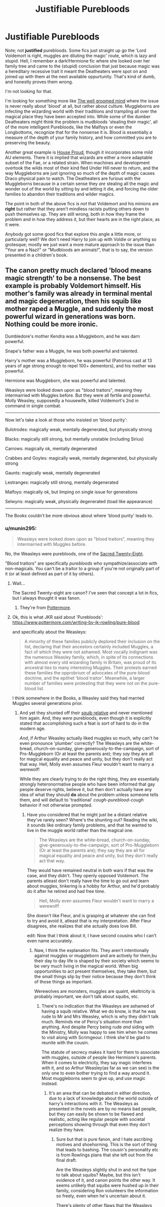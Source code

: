 #+TITLE: Justifiable Purebloods

* Justifiable Purebloods
:PROPERTIES:
:Author: totorox92
:Score: 11
:DateUnix: 1490233489.0
:DateShort: 2017-Mar-23
:FlairText: Fic Request
:END:
Note; not *justified* purebloods. Some fics just straight up go the 'Lord Voldemort is right, muggles are diluting the magic' route, which is lazy and stupid. Hell, I remember a dark!Hermione fic where she looked over her family tree and came to the (stupid) conclusion that just because magic was a hereditary recessive trait it meant the Deatheaters were spot on and joined up with them at the next available oppurtunity. That's kind of dumb, and honestly proves them wrong.

I'm not looking for that.

I'm looking for something more like [[https://www.fanfiction.net/s/8163784/1/The-Well-Groomed-Mind][The well groomed mind]] where the issue is never really about 'blood' at all, but rather about culture. Muggleborns are infecting the wizarding world with their traditions and trampling all over the magical place they have been accepted into. While some of the dumber Deatheaters might think the problem is mudbloods 'stealing their magic', all of the more intelligent Purebloods, like the Malfoys or even the Longbottoms, recognize that for the nonsense it is. Blood is essentially a measure of the depth of your family history, and how committed you are to preserving the beauty.

Another great example is [[https://archiveofourown.org/works/6177703][House Proud]], though it incorporates some mild AU elements. There it is implied that wizards are either a more adaptable subset of the Fae, or a related strain. When machines and development overtook the wilds most of their kind fled Under Hill never to return, and the way Muggleborns are just ignoring so much of the depth of magic causes Draco physical pain to watch. The Deatheaters are furious with the Muggleborns because in a certain sense they /are/ stealing all the magic and wonder out of the world by sitting by and letting it die, and forcing the older families to abandon their traditions and wilder magics.

The point in both of the above fics is /not/ that Voldemort and his minions are *right* but rather that they aren't mindless racists putting others down to push themselves up. They are still wrong, both in how they frame the problem and in how they address it, but their hearts are in the right place, as it were.

Anybody got some good fics that explore this angle a little more, or particularly well? We don't need Harry to join up with Voldie or anything so grotesque; mostly we just want a more mature approach to the issue than "Your are a Nazi!" or "Mudbloods am animals!", that is to say, the version presented in a children's book.


** The canon pretty much declared 'blood means magic strength' to be a nonsense. The best example is probably Voldemort himself. His mother's family was already in terminal mental and magic degeneration, then his squib like mother raped a Muggle, and suddenly the most powerful wizard in generations was born. Nothing could be more ironic.

Dumbledore's mother Kendra was a Muggleborn, and he was darn powerful.

Snape's father was a Muggle, he was both powerful and talented.

Harry's mother was a Muggleborn, he was powerful (Patronus cast at 13 years of age strong enough to repel 100+ dementors), and his mother was powerful.

Hermione was Muggleborn, she was powerful and talented.

Weasleys were looked down upon as "blood traitors", meaning they intermarried with Muggles before. But they were all fertile and powerful. Molly Weasley, supposedly a housewife, killed Voldemort's 2nd in command in single combat.

--------------

Now let's take a look at those who insisted on 'blood purity':

Bulstrodes: magically weak, mentally degenerated, but physically strong

Blacks: magically still strong, but mentally unstable (including Sirius)

Carrows: magically ok, mentally degenerated

Crabbes and Goyles: magically weak, mentally degenerated, but physically strong

Gaunts: magically weak, mentally degenerated

Lestranges: magically still strong, mentally degenerated

Malfoys: magically ok, but limping on single issue for generations

Selwyns: magically weak, physically degenerated (toad like appearance)

--------------

The Books couldn't be more obvious about where 'blood purity' leads to.
:PROPERTIES:
:Author: InquisitorCOC
:Score: 13
:DateUnix: 1490234787.0
:DateShort: 2017-Mar-23
:END:

*** u/munin295:
#+begin_quote
  Weasleys were looked down upon as "blood traitors", meaning they intermarried with Muggles before.
#+end_quote

No, the Weasleys were purebloods, one of the [[http://harrypotter.wikia.com/wiki/Sacred_Twenty-Eight][Sacred Twenty-Eight]].

"Blood traitors" are specifically /purebloods/ who sympathize/associate with non-magicals. You can't be a traitor to a group if you're not originally part of it (or at least defined as part of it by others).
:PROPERTIES:
:Author: munin295
:Score: 25
:DateUnix: 1490238613.0
:DateShort: 2017-Mar-23
:END:

**** Wait...

The Sacred Twenty-eight are canon? I've seen that concept a lot in fics, but I always thought it was fanon.
:PROPERTIES:
:Author: will1707
:Score: 3
:DateUnix: 1490290260.0
:DateShort: 2017-Mar-23
:END:

***** They're from [[https://www.pottermore.com/writing-by-jk-rowling/pure-blood][Pottermore]].
:PROPERTIES:
:Author: Starfox5
:Score: 3
:DateUnix: 1490291156.0
:DateShort: 2017-Mar-23
:END:


**** Ok, this is what JKR said about 'Purebloods': [[https://www.pottermore.com/writing-by-jk-rowling/pure-blood]]

and specifically about the Weasleys:

#+begin_quote
  A minority of these families publicly deplored their inclusion on the list, declaring that their ancestors certainly included Muggles, a fact of which they were not ashamed. Most vocally indignant was the numerous Weasley family, which, in spite of its connections with almost every old wizarding family in Britain, was proud of its ancestral ties to many interesting Muggles. Their protests earned these families the opprobrium of advocates of the pure-blood doctrine, and the epithet 'blood traitor'. Meanwhile, a larger number of families were protesting that they were not on the pure-blood list.
#+end_quote

I think somewhere in the Books, a Weasley said they had married Muggles several generations prior.
:PROPERTIES:
:Author: InquisitorCOC
:Score: 4
:DateUnix: 1490239051.0
:DateShort: 2017-Mar-23
:END:

***** And yet they shunted off their [[http://harrypotter.wikia.com/wiki/Molly_Weasley's_second_cousin][squib relative]] and never mentioned him again. And, they /were/ purebloods, even though it is explicitly stated that accomplishing such a feat is sort of hard to do in the modern age.

/And/, if Arthur Weasley actually liked muggles so much, why can't he even pronounce 'plumber' correctly? The Weasleys are the white-bread, church-on-sunday, give-generously-to-the-campaign, sort of Pro-Muggleborn (Or at least the parents are); they /say/ they are all for magical equality and peace and unity, but they don't really act that way. Hell, Molly even assumes Fleur wouldn't want to marry a werewolf!

While they are clearly trying to do the right thing, they are essentially strongly heteronormative people who have been informed that gay people deserve rights, believe it, but then don't actually have any idea of what they should *do* about the problem unless someone tells them, and will default to 'traditional' /cough-pureblood-cough/ behavior if not otherwise prompted.
:PROPERTIES:
:Author: totorox92
:Score: 15
:DateUnix: 1490240243.0
:DateShort: 2017-Mar-23
:END:

****** Have you considered that he might just be a distant relative they've rarely seen? Where's the shunting out? Reading the wiki, it sounds like ordinary family problems, and that he wanted to live in the muggle world rather than the magical one.

#+begin_quote
  The Weasleys are the white-bread, church-on-sunday, give-generously-to-the-campaign, sort of Pro-Muggleborn (Or at least the parents are); they say they are all for magical equality and peace and unity, but they don't really act that way.
#+end_quote

They would have remained neutral in both wars if that was the case, and they didn't. They openly opposed Voldemort. The parents atleast don't really have the time to go out and learn about muggles, tinkering is a hobby for Arthur, and he'd probably do it after he retired and had free time.

#+begin_quote
  Hell, Molly even assumes Fleur wouldn't want to marry a werewolf!
#+end_quote

She doesn't like Fleur, and is grasping at whatever she can find to try and avoid it, atleast that is my interpretation. After Fleur disagrees, she realizes that she actually does love Bill.

edit: Now that I think about it, I have second cousins who I can't even name accurately.
:PROPERTIES:
:Author: Murky_Red
:Score: 15
:DateUnix: 1490243171.0
:DateShort: 2017-Mar-23
:END:

******* Naw, I think the explanation fits. They aren't intentionally against muggles or muggleborn and are actively for them,bu their day to day life is shaped by their society which seems to be very much living in the magical world. When big opportunities to act present themselves, they take them, but the small things slip by their notice because they don't think of those things as important.

Werewolves are monsters, muggles are quaint, ekeltricity is probably important, we don't talk about squibs, etc.
:PROPERTIES:
:Author: Amnistar
:Score: 5
:DateUnix: 1490279065.0
:DateShort: 2017-Mar-23
:END:

******** There's no indication that the Weasleys are ashamed of having a squib relative. What we do know, is that he was rude to Mr and Mrs Weasley, which is why they didn't talk much. Reminds me of Percy's situation more than anything. And despite Percy being rude /and/ siding with the Ministry, Molly was happy to see him when he comes to visit along with Scrimgeour. I think she'd be glad to reunite with the cousin.

The statute of secrecy makes it hard for them to associate with muggles, outside of people like Hermione's parents. When it comes to electricity, they say magic interferes with it, and so Arthur Weasley(as far as we can see) is the only one to even bother trying to find a way around it. Most muggleborns seem to give up, and use magic instead.
:PROPERTIES:
:Author: Murky_Red
:Score: 3
:DateUnix: 1490282416.0
:DateShort: 2017-Mar-23
:END:

********* It's an area that can be debated in either direction, due to a lack of knowledge about the world outside of harry's interactions with it. The Weasleys as presented in the novels are by no means bad people, but they can easily be shown to be flawed and realistic, acting like regular people with societal perceptions showing through that even they don't realize they have.
:PROPERTIES:
:Author: Amnistar
:Score: 4
:DateUnix: 1490286643.0
:DateShort: 2017-Mar-23
:END:

********** Sure but that is pure fanon, and I hate ascribing motives and shoehorning. This is the sort of thing that leads to bashing. The cousin's personality etc is from Rowlings plans that she left out from the final draft.

Are the Weasleys slightly shut in and not the type to talk about squibs? Maybe, but this isn't evidence of it, and canon points the other way. It seems unlikely that squibs were hushed up in their family, considering Ron volunteers the information so freely, even when he's uncertain about it.

There's plenty of other flaws that the Weasleys have, but this isn't one of them.
:PROPERTIES:
:Author: Murky_Red
:Score: 3
:DateUnix: 1490287686.0
:DateShort: 2017-Mar-23
:END:

*********** Agree to disagree then. I think the weasleys show plenty of classic signs of looking down on the non-magic world, they just do it in a way that is cute to the reader.

As for what Rowling intended, to me if it's not in the books, her opinions on the novels holds only the same amount as the opinions of the readers. It may not be the most popular opinion, but her being the writer doesn't make her fan theories any more viable to me.
:PROPERTIES:
:Author: Amnistar
:Score: 4
:DateUnix: 1490289453.0
:DateShort: 2017-Mar-23
:END:


*** That might be more believable if Rowling was consistent with genetics. I could believe the whole inbreeding bad angle, except that Hagrid was born when a wizard fucked a giant, a being with limited intelligence, little to no canonic magic ability, and overly strong. Hagrid is spell-resistent, very strong and durable, reasonable intelligent(at least socially intelligent), and a decent if uneducated wizard. Yes you can argue that giants practically count as a humanoid species just like the Goblins, which lets Flitwick off the hook. You still can't however explain Blast Ended Skrewts. If we have to accept that poisonous dart throwing lions fucked burning crustaceans, to make man-sized exploding lobsters, then I am not even going to pretend that DNA has anything to do with magical trait inheritance, since it obviously doesn't.

(My gripe is with Rowling and her inconsistancy, so if I come off as harsh towards you, its just cause I'm annoyed at the message she is trying to push.)
:PROPERTIES:
:Author: Dorgamund
:Score: 11
:DateUnix: 1490236157.0
:DateShort: 2017-Mar-23
:END:


*** I disagree on the Gaunts and Malfoys being magically weak.

Morfin and Marvolo sent a senior and (likely) extremely skilled Ministry official running for reinforcements. And even then, when Bob Odgen did bring in reinforcements, Marvolo injured a few more of them before him and his son were overpowered.

With the Malfoys, I have to disagree even more. I don't think one could get into Voldemort's inner circle being magically okay or incompetent.

Taken from the wiki article on Lucius.

/His former house elf called him a dark wizard, and Lucius was a high-ranking Death Eater, being a member of Voldemort's innermost circle. Lucius was skilled with the Imperius Curse, using it multiple times in the Ministry of Magic. As a member of the innermost circle amongst the Death Eaters, it can also be assumed that he may have taken part in murder and torture via the Cruciatus Curse. At one point, whilst overcome by rage, he attempted to use the Killing Curse on Harry Potter, only to be repelled by Dobby. Duelling: An advocate for violence and unafraid to use it himself, Lucius was a highly proficient duelist. The fact that he were second-in-command for most of the First Wizarding War and therefore had to take charge and lead several battles against both Aurors and members of the Order of the Phoenix between his graduation in 1972 and 1981, and managed to successfully evade capture until after Voldemort's fall from power, serves as a testament of his ability to handle himself in magical combat when required to do so. Being a gentleman of stature, Lucius displayed great form and elegance in his duelling style prudent for a man of his aristocratic heritage. However, he was no longer on the peak of his capabilities when he re-entered his service to Lord Voldemort. Fourteen years of absence from active usage of martial magic against the powers that be had blunted his skill, although he were still very capable in his own right. Whereas some of the other Death Eaters were forced to break their ranks early on during the Battle of the Department of Mysteries when members of Dumbledore's Army attempted to stun them, Lucius showed proficient reflexes in deflecting Harry Potter's stunning spell with relative ease. Shortly afterwards, he were able to hold his own against Remus Lupin in the Ministry of Magic. He was also the only Death Eater, apart from Severus Snape, who had enough confidence in his abilities to stand up to Bellatrix Lestrange and deflected one of her spells which had been aimed at Harry, because he was worried that she might accidentally smash the prophecy Harry was carrying. Lucius was present during the Battle of Hogwarts but did little, if any, fighting during the battle, because he was with Lord Voldemort in the Shrieking Shack for the first part of the battle and was searching for his son during the second part. Nevertheless, the fact that he was capable of running wandlessly through the midst of countless raging battles and evade being hit of numerous spells sent off by the various combatants on both sides speaks well of his reflexes, which would indeed have served him well in duelling. Potioneer: While in school at Hogwarts, Lucius was noted by Horace Slughorn to be quite talented in potions./

The article on Draco also notes various impressive feats and skills he possesses. The Malfoys, at least Lucius and Draco, do not seem to have any serious signs of inbreeding, and are additionally quite physically attractive as compared to their fellow pure-blooded peers.
:PROPERTIES:
:Score: 4
:DateUnix: 1490308031.0
:DateShort: 2017-Mar-24
:END:


*** u/troutbadger:
#+begin_quote
  Gaunts: magically weak
#+end_quote

I would disagree. It seems fairly clear that Merope was practically a squib because of the abuse she received (verbal and otherwise). Tonks also lost magical ability while depressed. Merope proved able once Marvolo and Morfin were gone, and once again reverted to inability, very likely due to depression, after Tom Riddle left her.

Also Marvolo and Morfin themselves didn't at all seem weak. The way I read it I took

#+begin_quote
  With a roar of rage, Morfin leapt out of his chair and ran at Ogden, brandishing his bloody knife and firing hexes indiscriminately from his wand.
#+end_quote

To mean silently casting. Certainly not definite. However I do think this is noteworthy:

#+begin_quote
  Ogden Apparated back to the Ministry and returned with reinforcements... Morfin and his father attempted to fight, but both were overpowered... and subsequently convicted by the Wizengamot... Marvolo, who had injured several Ministry employees in addition to Ogden, received six months.
#+end_quote

Meaning 1) The /Head/ of the Magical Law Enforcement Squad ran away, showing they weren't so weak as to be taken lightly. 2) Marvolo injured the /Head/ and at least 3 more Law Enforcement witches and wizards. Not bad IMO, certainly not magically weak.

You would think they could do more with their hovel magically speaking to improve it but I believe the psychological (mental, emotional or whatever) issues created that disfunction and detachment.

Lastly I have a pet theory that the Gaunts weren't educated at Hogwarts (at least recently) and felt themselves too good for the riff raff and out of derangement saw themselves carrying on Slytherin's work. This would mean they didn't have proper education, but again that's just a pet theory.
:PROPERTIES:
:Author: troutbadger
:Score: 8
:DateUnix: 1490283627.0
:DateShort: 2017-Mar-23
:END:


*** That's kind of the point. If you're painting the opposition party as mentally sub-normal inbreds to justify your agenda then you are /literally Nazis/.

It /is/ pretty clear in the books that magical power is basically a function of how many books you have read and spells you have practiced, but that then leaves us with a huge segment of the population who believe something which is demonstrably wrong for... reasons???

Additionally, while the Gaunts /were/ inbred hillbillies, they also were the only family who could talk to snakes, which is admittedly awesome. Breeding with a muggle once was apparently enough to ensure Tom was born with no genetic defects whatsoever (somehow), but no muggleborn is going to suddenly develop parsletongue without some freaky-deaky soul sheanigans. Metamorphmagus is a little bit trickier to lock down since Tonks was a half-blood (though it should also be noted that both of her parents /were magical/, and both of Teddy's parents were magical too (hell the Lupins were probably purebloods given their retarded naming schema which would make Teddy something like a 3/4 blood)) so it looks like another case of excessive inbreeding among the Blacks suppressing the magical ability rather than enhancing it. *But*, it is /clearly hereditary/, so any starting position which is concerned about ancestry is /explicitly/ at least somewhat valid.
:PROPERTIES:
:Author: totorox92
:Score: 6
:DateUnix: 1490237276.0
:DateShort: 2017-Mar-23
:END:

**** u/InquisitorCOC:
#+begin_quote
  It is pretty clear in the books that magical power is basically a function of how many books you have read and spells you have practiced, but that then leaves us with a huge segment of the population who believe something which is demonstrably wrong for... reasons???
#+end_quote

Well, you can ask the same questions about why so many followed Hitler, Stalin, Mao, Pol Pot, and ISIS recently.
:PROPERTIES:
:Author: InquisitorCOC
:Score: 6
:DateUnix: 1490238855.0
:DateShort: 2017-Mar-23
:END:

***** Yes, and once you listen you actually hear a lot of explanations that, while never excusing the atrocities committed, make actual sense. As much as we'd like to think otherwise, even the most evil among us are as much humans as we are and therefore operate on reason - may it be as flawed as it wants.

I'm not sure about the communists - not enough knowledge there - but the Germans and the people flocking to ISIS (with the exception of their western fighters, who have more individual reasons) are a people torn up by war who feel slighted and forgotten in the aftermath, with the same outcome of radicalization towards a perceived (historical) enemy who they blame for their misfortune. With the Germans it was the Treaty of Versailles and the Jews, with ISIS (and most islamic radicals) it is the "crusader countries" and the Unfaithful or Infidels.

You could easily explain the Pureblood Agenda and the Death Eaters as its radical arm the same way.

However, it seems their radicalization comes more from the same reasons as, for example, the Alt-Right in the US, or the populist right-wing in Europe. Meaning a perceived threat to their culture with anecdotal evidence confirming their beliefs that even though they are still in power, discrimination and propaganda is against /them/ and /their/ beliefs. Following this reasoning they form a radicalized group led by a charismatic, radical leader who promises a swift and ultimate solution to the problem.
:PROPERTIES:
:Author: UndeadBBQ
:Score: 6
:DateUnix: 1490266586.0
:DateShort: 2017-Mar-23
:END:

****** Wrong Comment. [[http://i.imgur.com/MckTe.gif][Whoopsy Daisy!]]
:PROPERTIES:
:Author: LocalMadman
:Score: 1
:DateUnix: 1490279698.0
:DateShort: 2017-Mar-23
:END:

******* I'm not defending anyone. Even after a few re-reads of my comment I don't understand where you get that from. They're some of the worst sort of humans on the planet and any punishment they receive is less than they deserve. However, I understand that humans base their actions on personal reason deriving from fears, desires, hate, hope,... as well as the subjective impressions that fuel those feelings.
:PROPERTIES:
:Author: UndeadBBQ
:Score: 4
:DateUnix: 1490280124.0
:DateShort: 2017-Mar-23
:END:

******** u/LocalMadman:
#+begin_quote
  Even after a few re-reads of my comment
#+end_quote

I did that thing where you reply to the wrong thing. I thought the comment I replied to was by the OP. Oops.
:PROPERTIES:
:Author: LocalMadman
:Score: 4
:DateUnix: 1490283147.0
:DateShort: 2017-Mar-23
:END:


** You make an interesting point. I for one have not often seen fics where problems afflicting Wizarding Society are complex enough to be relatable. For example, the theoretical differences between liberalism and conservatism, in America. In theory, which is right? Do we urge fiscal responsibility, or do we support helping everybody? There is no clear answer.

There were a couple of similar fanfics out there. For instance, linkffn(8215565), Knowledge is Useful but Power is Power presents the image of a society in which the government is deeply dysfunctional, and all powerful individuals must be controlled. But what is the right thing to do? Restricting the will of all powerful people, and binding anyone in the ministry with magically enforced oaths seems dystopian. But the alternative is Riddle, who saw the problem, and felt that the only way to escape and fix it was through genocide.

The problems presented in the Wizarding World are difficult. If they were realistic, it would be too difficult to understand in their entirity, the interplay of money, cause and effect all contributing to make it too complex to be readable. Yet at the same time, dumbing it down makes everything seem too flat. It implies that there is good and bad, and that they are absolute. Dark!Harry fics are just as guilty of this as the normal ones. Claiming that the Wizarding World oppresses and censors all dark magic, and using that to excuse Harry turning "evil" (in that he just insults Dumbledore and curses training dummies with meaner spells), just achieves that exact same effect if you never make allowances, never treat both sides as being human, and therefore having real and human desires and goals and reasoning behind them. The odds that every Death Eater is a sociopath are about as low as every Order Member being a sheep. Somewhere along the line, someone made a concious choice to support a side, and that should be recognized.

Rant over.

TL;DR-If you want a realistic fanfic, make your societal problems realistic and relatable. Using issues where everything is seen from one point of view, and you are either a hero or victim is about as cringy as when people are obviously and unapologetically biased in real life.
:PROPERTIES:
:Author: Dorgamund
:Score: 4
:DateUnix: 1490235640.0
:DateShort: 2017-Mar-23
:END:

*** [[http://www.fanfiction.net/s/8215565/1/][*/Knowledge is Useful, But Power is Power/*]] by [[https://www.fanfiction.net/u/1228238/DisobedienceWriter][/DisobedienceWriter/]]

#+begin_quote
  Harry and Hermione are gifted a handwritten book at the beginning of Fourth Year. A book that reveals horrible truths about the world they live in. Prepare for a tougher Harry and a battle focused on the Ministry.
#+end_quote

^{/Site/: [[http://www.fanfiction.net/][fanfiction.net]] *|* /Category/: Harry Potter *|* /Rated/: Fiction T *|* /Chapters/: 8 *|* /Words/: 93,462 *|* /Reviews/: 1,349 *|* /Favs/: 3,599 *|* /Follows/: 2,685 *|* /Updated/: 7/28/2013 *|* /Published/: 6/13/2012 *|* /Status/: Complete *|* /id/: 8215565 *|* /Language/: English *|* /Genre/: Adventure *|* /Download/: [[http://www.ff2ebook.com/old/ffn-bot/index.php?id=8215565&source=ff&filetype=epub][EPUB]] or [[http://www.ff2ebook.com/old/ffn-bot/index.php?id=8215565&source=ff&filetype=mobi][MOBI]]}

--------------

*FanfictionBot*^{1.4.0} *|* [[[https://github.com/tusing/reddit-ffn-bot/wiki/Usage][Usage]]] | [[[https://github.com/tusing/reddit-ffn-bot/wiki/Changelog][Changelog]]] | [[[https://github.com/tusing/reddit-ffn-bot/issues/][Issues]]] | [[[https://github.com/tusing/reddit-ffn-bot/][GitHub]]] | [[[https://www.reddit.com/message/compose?to=tusing][Contact]]]

^{/New in this version: Slim recommendations using/ ffnbot!slim! /Thread recommendations using/ linksub(thread_id)!}
:PROPERTIES:
:Author: FanfictionBot
:Score: 1
:DateUnix: 1490235667.0
:DateShort: 2017-Mar-23
:END:


** I hate this stuff, but I think Colubrina writes some similar stories.
:PROPERTIES:
:Author: Murky_Red
:Score: 3
:DateUnix: 1490242941.0
:DateShort: 2017-Mar-23
:END:


** linkffn(On the Way to Greatness by mira.mirth) --- still The Slytherin!Harry fic, as far as I'm concerned --- has Harry be aware of, and even sympathetic to, the perspective, even as he opposes Voldemort just as strongly as in canon.
:PROPERTIES:
:Author: turbinicarpus
:Score: 1
:DateUnix: 1490295544.0
:DateShort: 2017-Mar-23
:END:

*** [[http://www.fanfiction.net/s/4745329/1/][*/On the Way to Greatness/*]] by [[https://www.fanfiction.net/u/1541187/mira-mirth][/mira mirth/]]

#+begin_quote
  As per the Hat's decision, Harry gets Sorted into Slytherin upon his arrival in Hogwarts---and suddenly, the future isn't what it used to be.
#+end_quote

^{/Site/: [[http://www.fanfiction.net/][fanfiction.net]] *|* /Category/: Harry Potter *|* /Rated/: Fiction M *|* /Chapters/: 20 *|* /Words/: 232,797 *|* /Reviews/: 3,493 *|* /Favs/: 9,189 *|* /Follows/: 10,487 *|* /Updated/: 9/4/2014 *|* /Published/: 12/26/2008 *|* /id/: 4745329 *|* /Language/: English *|* /Characters/: Harry P. *|* /Download/: [[http://www.ff2ebook.com/old/ffn-bot/index.php?id=4745329&source=ff&filetype=epub][EPUB]] or [[http://www.ff2ebook.com/old/ffn-bot/index.php?id=4745329&source=ff&filetype=mobi][MOBI]]}

--------------

*FanfictionBot*^{1.4.0} *|* [[[https://github.com/tusing/reddit-ffn-bot/wiki/Usage][Usage]]] | [[[https://github.com/tusing/reddit-ffn-bot/wiki/Changelog][Changelog]]] | [[[https://github.com/tusing/reddit-ffn-bot/issues/][Issues]]] | [[[https://github.com/tusing/reddit-ffn-bot/][GitHub]]] | [[[https://www.reddit.com/message/compose?to=tusing][Contact]]]

^{/New in this version: Slim recommendations using/ ffnbot!slim! /Thread recommendations using/ linksub(thread_id)!}
:PROPERTIES:
:Author: FanfictionBot
:Score: 1
:DateUnix: 1490295577.0
:DateShort: 2017-Mar-23
:END:


** You can try linkao3(178070). You kinda get the Harry joins up with Voldie and I definitely had the feeling that things were slanted to paint Voldie and co in the best possible light, but I think it fits your request pretty well--muggleborns who tell their very extended families, Samhain hidden under Halloween, Dumbledore and the ministry not prepared to deal with dark creature threats, etc.
:PROPERTIES:
:Author: readertorider
:Score: 1
:DateUnix: 1490314285.0
:DateShort: 2017-Mar-24
:END:

*** [[http://archiveofourown.org/works/178070][*/The Hush of War/*]] by [[http://www.archiveofourown.org/users/faire_weather/pseuds/zeitgeistic][/zeitgeistic (faire_weather)/]]

#+begin_quote
  Voldemort has made a bargain with Harry to stop killing muggles and muggle-borns (when at all possible, of course) in exchange for Harry's cooperation. While Harry thinks he's using the time to find a way to defeat the Dark Lord, he will realize that Voldemort is always one step ahead, and so long as he isn't killing anyone...what's the big deal? He has bigger things to worry about now, anyway. Includes dementors, pureblood culture, the prophecy, what exactly happened with Lily's sacrifice, magical breakthroughs, children Death Eaters, and portraits of family. Final pairing: H/D. Sequel to Black, in the Smothering Dark. Beta'd by laureen@livejournal.
#+end_quote

^{/Site/: [[http://www.archiveofourown.org/][Archive of Our Own]] *|* /Fandom/: Harry Potter - J. K. Rowling *|* /Published/: 2007-01-28 *|* /Completed/: 2012-05-21 *|* /Words/: 351352 *|* /Chapters/: 38/38 *|* /Comments/: 526 *|* /Kudos/: 725 *|* /Bookmarks/: 209 *|* /Hits/: 26791 *|* /ID/: 178070 *|* /Download/: [[http://archiveofourown.org/downloads/ze/zeitgeistic/178070/The%20Hush%20of%20War.epub?updated_at=1463236368][EPUB]] or [[http://archiveofourown.org/downloads/ze/zeitgeistic/178070/The%20Hush%20of%20War.mobi?updated_at=1463236368][MOBI]]}

--------------

*FanfictionBot*^{1.4.0} *|* [[[https://github.com/tusing/reddit-ffn-bot/wiki/Usage][Usage]]] | [[[https://github.com/tusing/reddit-ffn-bot/wiki/Changelog][Changelog]]] | [[[https://github.com/tusing/reddit-ffn-bot/issues/][Issues]]] | [[[https://github.com/tusing/reddit-ffn-bot/][GitHub]]] | [[[https://www.reddit.com/message/compose?to=tusing][Contact]]]

^{/New in this version: Slim recommendations using/ ffnbot!slim! /Thread recommendations using/ linksub(thread_id)!}
:PROPERTIES:
:Author: FanfictionBot
:Score: 1
:DateUnix: 1490314320.0
:DateShort: 2017-Mar-24
:END:

**** On second thought, you might want to read the first in the series first...
:PROPERTIES:
:Author: readertorider
:Score: 1
:DateUnix: 1490315240.0
:DateShort: 2017-Mar-24
:END:


** linkffn(Oathbreaker)
:PROPERTIES:
:Author: raseyasriem
:Score: 0
:DateUnix: 1490238268.0
:DateShort: 2017-Mar-23
:END:

*** [[http://www.fanfiction.net/s/2473502/1/][*/Oath Breaker/*]] by [[https://www.fanfiction.net/u/575738/Goblin-Cat-KC][/Goblin Cat KC/]]

#+begin_quote
  Slash. HP:DM, LM:SS. At the start of seventh year, the Malfoys perform a dramatic doublecross and Draco educates Harry in dark magic. COMPLETE
#+end_quote

^{/Site/: [[http://www.fanfiction.net/][fanfiction.net]] *|* /Category/: Harry Potter *|* /Rated/: Fiction T *|* /Chapters/: 28 *|* /Words/: 197,987 *|* /Reviews/: 825 *|* /Favs/: 2,142 *|* /Follows/: 620 *|* /Updated/: 11/25/2007 *|* /Published/: 7/7/2005 *|* /Status/: Complete *|* /id/: 2473502 *|* /Language/: English *|* /Genre/: Drama/Adventure *|* /Characters/: Draco M., Harry P. *|* /Download/: [[http://www.ff2ebook.com/old/ffn-bot/index.php?id=2473502&source=ff&filetype=epub][EPUB]] or [[http://www.ff2ebook.com/old/ffn-bot/index.php?id=2473502&source=ff&filetype=mobi][MOBI]]}

--------------

*FanfictionBot*^{1.4.0} *|* [[[https://github.com/tusing/reddit-ffn-bot/wiki/Usage][Usage]]] | [[[https://github.com/tusing/reddit-ffn-bot/wiki/Changelog][Changelog]]] | [[[https://github.com/tusing/reddit-ffn-bot/issues/][Issues]]] | [[[https://github.com/tusing/reddit-ffn-bot/][GitHub]]] | [[[https://www.reddit.com/message/compose?to=tusing][Contact]]]

^{/New in this version: Slim recommendations using/ ffnbot!slim! /Thread recommendations using/ linksub(thread_id)!}
:PROPERTIES:
:Author: FanfictionBot
:Score: 1
:DateUnix: 1490238310.0
:DateShort: 2017-Mar-23
:END:
